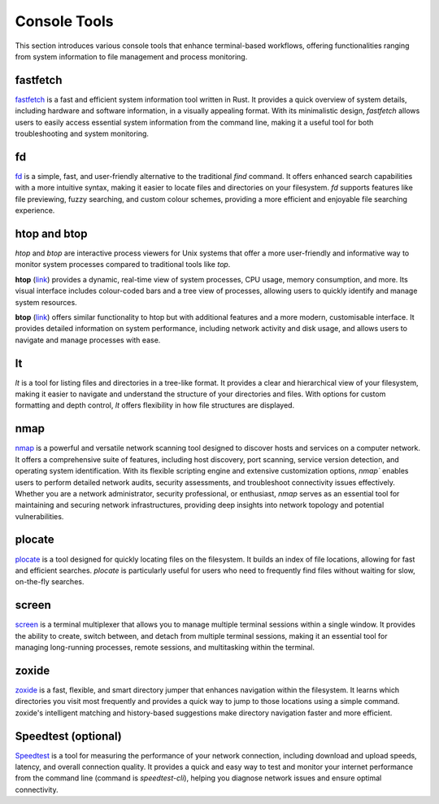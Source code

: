 .. _console:

Console Tools
==============

This section introduces various console tools that enhance terminal-based workflows, offering functionalities ranging from system information to file management and process monitoring.

**fastfetch**
++++++++++++++++++++++++++++

`fastfetch <https://github.com/fastfetch-cli/fastfetch>`_ is a fast and efficient system information tool written in Rust. It provides a quick overview of system details, including hardware and software information, in a visually appealing format. With its minimalistic design, `fastfetch` allows users to easily access essential system information from the command line, making it a useful tool for both troubleshooting and system monitoring.

**fd**
++++++++++++++++++++++++++++

`fd <https://github.com/sharkdp/fd>`_ is a simple, fast, and user-friendly alternative to the traditional `find` command. It offers enhanced search capabilities with a more intuitive syntax, making it easier to locate files and directories on your filesystem. `fd` supports features like file previewing, fuzzy searching, and custom colour schemes, providing a more efficient and enjoyable file searching experience.

**htop** and **btop**
++++++++++++++++++++++++++++

`htop` and `btop` are interactive process viewers for Unix systems that offer a more user-friendly and informative way to monitor system processes compared to traditional tools like `top`.

**htop** (`link <https://github.com/htop-dev/htop>`_) provides a dynamic, real-time view of system processes, CPU usage, memory consumption, and more. Its visual interface includes colour-coded bars and a tree view of processes, allowing users to quickly identify and manage system resources.

**btop** (`link <https://github.com/aristocratos/btop>`_) offers similar functionality to htop but with additional features and a more modern, customisable interface. It provides detailed information on system performance, including network activity and disk usage, and allows users to navigate and manage processes with ease.

**lt**
++++++++++++++++++++++++++++

`lt` is a tool for listing files and directories in a tree-like format. It provides a clear and hierarchical view of your filesystem, making it easier to navigate and understand the structure of your directories and files. With options for custom formatting and depth control, `lt` offers flexibility in how file structures are displayed.

**nmap** 
++++++++++++++++++++++++++++

`nmap <https://nmap.org/>`_ is a powerful and versatile network scanning tool designed to discover hosts and services on a computer network. It offers a comprehensive suite of features, including host discovery, port scanning, service version detection, and operating system identification. With its flexible scripting engine and extensive customization options, `nmap`` enables users to perform detailed network audits, security assessments, and troubleshoot connectivity issues effectively. Whether you are a network administrator, security professional, or enthusiast, `nmap` serves as an essential tool for maintaining and securing network infrastructures, providing deep insights into network topology and potential vulnerabilities.

**plocate**
++++++++++++++++++++++++++++

`plocate <https://plocate.sesse.net/>`_ is a tool designed for quickly locating files on the filesystem. It builds an index of file locations, allowing for fast and efficient searches. `plocate` is particularly useful for users who need to frequently find files without waiting for slow, on-the-fly searches.

**screen**
++++++++++++++++++++++++++++

`screen <https://www.gnu.org/software/screen/>`_ is a terminal multiplexer that allows you to manage multiple terminal sessions within a single window. It provides the ability to create, switch between, and detach from multiple terminal sessions, making it an essential tool for managing long-running processes, remote sessions, and multitasking within the terminal.

**zoxide**
++++++++++++++++++++++++++++

`zoxide <https://github.com/ajeetdsouza/zoxide>`_ is a fast, flexible, and smart directory jumper that enhances navigation within the filesystem. It learns which directories you visit most frequently and provides a quick way to jump to those locations using a simple command. zoxide's intelligent matching and history-based suggestions make directory navigation faster and more efficient.

**Speedtest** (optional)
++++++++++++++++++++++++++++

`Speedtest <https://github.com/sivel/speedtest-cli>`_ is a tool for measuring the performance of your network connection, including download and upload speeds, latency, and overall connection quality. It provides a quick and easy way to test and monitor your internet performance from the command line (command is `speedtest-cli`), helping you diagnose network issues and ensure optimal connectivity.
